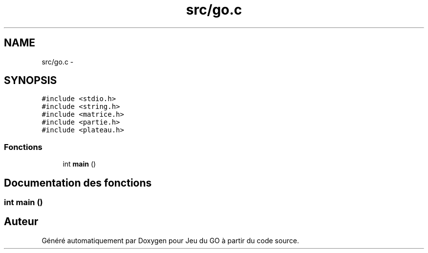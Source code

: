 .TH "src/go.c" 3 "Mercredi Février 12 2014" "Jeu du GO" \" -*- nroff -*-
.ad l
.nh
.SH NAME
src/go.c \- 
.SH SYNOPSIS
.br
.PP
\fC#include <stdio\&.h>\fP
.br
\fC#include <string\&.h>\fP
.br
\fC#include <matrice\&.h>\fP
.br
\fC#include <partie\&.h>\fP
.br
\fC#include <plateau\&.h>\fP
.br

.SS "Fonctions"

.in +1c
.ti -1c
.RI "int \fBmain\fP ()"
.br
.in -1c
.SH "Documentation des fonctions"
.PP 
.SS "int \fBmain\fP ()"
.SH "Auteur"
.PP 
Généré automatiquement par Doxygen pour Jeu du GO à partir du code source\&.
